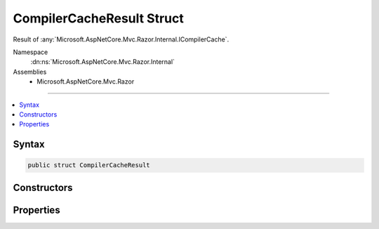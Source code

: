 

CompilerCacheResult Struct
==========================






Result of :any:`Microsoft.AspNetCore.Mvc.Razor.Internal.ICompilerCache`\.


Namespace
    :dn:ns:`Microsoft.AspNetCore.Mvc.Razor.Internal`
Assemblies
    * Microsoft.AspNetCore.Mvc.Razor

----

.. contents::
   :local:









Syntax
------

.. code-block:: csharp

    public struct CompilerCacheResult








.. dn:structure:: Microsoft.AspNetCore.Mvc.Razor.Internal.CompilerCacheResult
    :hidden:

.. dn:structure:: Microsoft.AspNetCore.Mvc.Razor.Internal.CompilerCacheResult

Constructors
------------

.. dn:structure:: Microsoft.AspNetCore.Mvc.Razor.Internal.CompilerCacheResult
    :noindex:
    :hidden:

    
    .. dn:constructor:: Microsoft.AspNetCore.Mvc.Razor.Internal.CompilerCacheResult.CompilerCacheResult(System.Collections.Generic.IList<Microsoft.Extensions.Primitives.IChangeToken>)
    
        
    
        
        Initializes a new instance of :any:`Microsoft.AspNetCore.Mvc.Razor.Internal.CompilerCacheResult` for a file that could not be
        found in the file system.
    
        
    
        
        :param expirationTokens: One or more :any:`Microsoft.Extensions.Primitives.IChangeToken` instances that indicate when
            this result has expired.
        
        :type expirationTokens: System.Collections.Generic.IList<System.Collections.Generic.IList`1>{Microsoft.Extensions.Primitives.IChangeToken<Microsoft.Extensions.Primitives.IChangeToken>}
    
        
        .. code-block:: csharp
    
            public CompilerCacheResult(IList<IChangeToken> expirationTokens)
    
    .. dn:constructor:: Microsoft.AspNetCore.Mvc.Razor.Internal.CompilerCacheResult.CompilerCacheResult(System.String, Microsoft.AspNetCore.Mvc.Razor.Compilation.CompilationResult)
    
        
    
        
        Initializes a new instance of :any:`Microsoft.AspNetCore.Mvc.Razor.Internal.CompilerCacheResult` with the specified 
        :any:`Microsoft.AspNetCore.Mvc.Razor.Compilation.CompilationResult`\.
    
        
    
        
        :param relativePath: Path of the view file relative to the application base.
        
        :type relativePath: System.String
    
        
        :param compilationResult: The :any:`Microsoft.AspNetCore.Mvc.Razor.Compilation.CompilationResult`\.
        
        :type compilationResult: Microsoft.AspNetCore.Mvc.Razor.Compilation.CompilationResult
    
        
        .. code-block:: csharp
    
            public CompilerCacheResult(string relativePath, CompilationResult compilationResult)
    
    .. dn:constructor:: Microsoft.AspNetCore.Mvc.Razor.Internal.CompilerCacheResult.CompilerCacheResult(System.String, Microsoft.AspNetCore.Mvc.Razor.Compilation.CompilationResult, System.Collections.Generic.IList<Microsoft.Extensions.Primitives.IChangeToken>)
    
        
    
        
        Initializes a new instance of :any:`Microsoft.AspNetCore.Mvc.Razor.Internal.CompilerCacheResult` with the specified 
        :any:`Microsoft.AspNetCore.Mvc.Razor.Compilation.CompilationResult`\.
    
        
    
        
        :param relativePath: Path of the view file relative to the application base.
        
        :type relativePath: System.String
    
        
        :param compilationResult: The :any:`Microsoft.AspNetCore.Mvc.Razor.Compilation.CompilationResult`\.
        
        :type compilationResult: Microsoft.AspNetCore.Mvc.Razor.Compilation.CompilationResult
    
        
        :param expirationTokens: One or more :any:`Microsoft.Extensions.Primitives.IChangeToken` instances that indicate when
            this result has expired.
        
        :type expirationTokens: System.Collections.Generic.IList<System.Collections.Generic.IList`1>{Microsoft.Extensions.Primitives.IChangeToken<Microsoft.Extensions.Primitives.IChangeToken>}
    
        
        .. code-block:: csharp
    
            public CompilerCacheResult(string relativePath, CompilationResult compilationResult, IList<IChangeToken> expirationTokens)
    

Properties
----------

.. dn:structure:: Microsoft.AspNetCore.Mvc.Razor.Internal.CompilerCacheResult
    :noindex:
    :hidden:

    
    .. dn:property:: Microsoft.AspNetCore.Mvc.Razor.Internal.CompilerCacheResult.ExpirationTokens
    
        
    
        
        :any:`Microsoft.Extensions.Primitives.IChangeToken` instances that indicate when this result has expired.
    
        
        :rtype: System.Collections.Generic.IList<System.Collections.Generic.IList`1>{Microsoft.Extensions.Primitives.IChangeToken<Microsoft.Extensions.Primitives.IChangeToken>}
    
        
        .. code-block:: csharp
    
            public IList<IChangeToken> ExpirationTokens { get; }
    
    .. dn:property:: Microsoft.AspNetCore.Mvc.Razor.Internal.CompilerCacheResult.PageFactory
    
        
    
        
        Gets a delegate that creates an instance of the :any:`Microsoft.AspNetCore.Mvc.Razor.IRazorPage`\.
    
        
        :rtype: System.Func<System.Func`1>{Microsoft.AspNetCore.Mvc.Razor.IRazorPage<Microsoft.AspNetCore.Mvc.Razor.IRazorPage>}
    
        
        .. code-block:: csharp
    
            public Func<IRazorPage> PageFactory { get; }
    
    .. dn:property:: Microsoft.AspNetCore.Mvc.Razor.Internal.CompilerCacheResult.Success
    
        
    
        
        Gets a value that determines if the view was successfully found and compiled.
    
        
        :rtype: System.Boolean
    
        
        .. code-block:: csharp
    
            public bool Success { get; }
    

